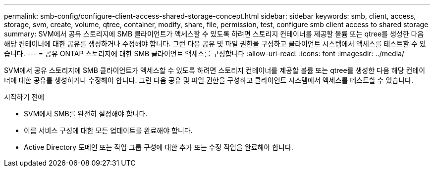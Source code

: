 ---
permalink: smb-config/configure-client-access-shared-storage-concept.html 
sidebar: sidebar 
keywords: smb, client, access, storage, svm, create, volume, qtree, container, modify, share, file, permission, test, configure smb client access to shared storage 
summary: SVM에서 공유 스토리지에 SMB 클라이언트가 액세스할 수 있도록 하려면 스토리지 컨테이너를 제공할 볼륨 또는 qtree를 생성한 다음 해당 컨테이너에 대한 공유를 생성하거나 수정해야 합니다. 그런 다음 공유 및 파일 권한을 구성하고 클라이언트 시스템에서 액세스를 테스트할 수 있습니다. 
---
= 공유 ONTAP 스토리지에 대한 SMB 클라이언트 액세스를 구성합니다
:allow-uri-read: 
:icons: font
:imagesdir: ../media/


[role="lead"]
SVM에서 공유 스토리지에 SMB 클라이언트가 액세스할 수 있도록 하려면 스토리지 컨테이너를 제공할 볼륨 또는 qtree를 생성한 다음 해당 컨테이너에 대한 공유를 생성하거나 수정해야 합니다. 그런 다음 공유 및 파일 권한을 구성하고 클라이언트 시스템에서 액세스를 테스트할 수 있습니다.

.시작하기 전에
* SVM에서 SMB를 완전히 설정해야 합니다.
* 이름 서비스 구성에 대한 모든 업데이트를 완료해야 합니다.
* Active Directory 도메인 또는 작업 그룹 구성에 대한 추가 또는 수정 작업을 완료해야 합니다.

